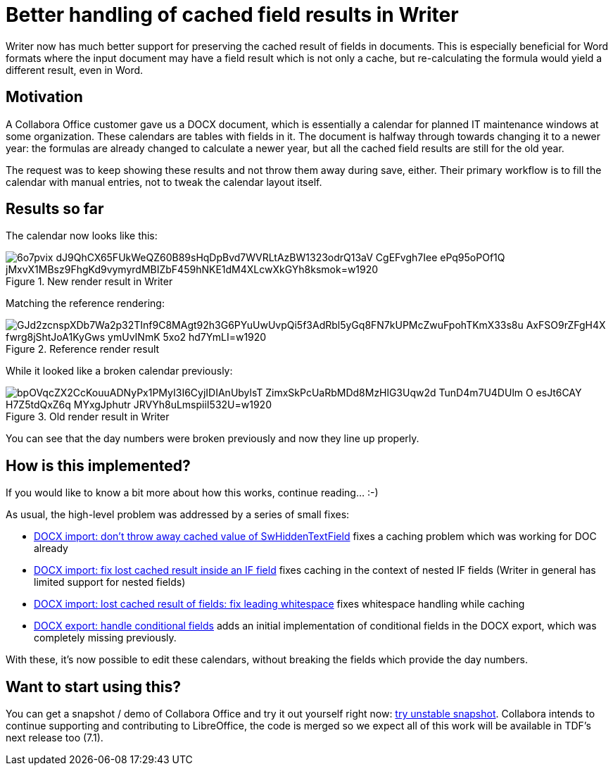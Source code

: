 = Better handling of cached field results in Writer

:slug: sw-cached-fields
:category: libreoffice
:tags: en
:date: 2020-11-27T09:08:54+01:00

Writer now has much better support for preserving the cached result of fields in documents. This is
especially beneficial for Word formats where the input document may have a field result which is not
only a cache, but re-calculating the formula would yield a different result, even in Word.

== Motivation

A Collabora Office customer gave us a DOCX document, which is essentially a calendar for planned IT
maintenance windows at some organization. These calendars are tables with fields in it. The document
is halfway through towards changing it to a newer year: the formulas are already changed to
calculate a newer year, but all the cached field results are still for the old year.

The request was to keep showing these results and not throw them away during save, either. Their
primary workflow is to fill the calendar with manual entries, not to tweak the calendar layout
itself.

== Results so far

The calendar now looks like this:

.New render result in Writer
image::https://lh3.googleusercontent.com/6o7pvix-dJ9QhCX65FUkWeQZ60B89sHqDpBvd7WVRLtAzBW1323odrQ13aV_CgEFvgh7Iee-ePq95oPOf1Q-jMxvX1MBsz9FhgKd9vymyrdMBIZbF459hNKE1dM4XLcwXkGYh8ksmok=w1920[align="center"]

Matching the reference rendering:

.Reference render result
image::https://lh3.googleusercontent.com/GJd2zcnspXDb7Wa2p32TInf9C8MAgt92h3G6PYuUwUvpQi5f3AdRbl5yGq8FN7kUPMcZwuFpohTKmX33s8u-AxFSO9rZFgH4X-fwrg8jShtJoA1KyGws_-ymUvINmK-5xo2_hd7YmLI=w1920[align="center"]

While it looked like a broken calendar previously:

.Old render result in Writer
image::https://lh3.googleusercontent.com/bpOVqcZX2CcKouuADNyPx1PMyI3I6CyjIDIAnUbylsT-ZimxSkPcUaRbMDd8MzHlG3Uqw2d-TunD4m7U4DUlm_O_esJt6CAY-H7Z5tdQxZ6q_MYxgJphutr_-JRVYh8uLmspiiI532U=w1920[align="center"]

You can see that the day numbers were broken previously and now they line up properly.

== How is this implemented?

If you would like to know a bit more about how this works, continue reading... :-)

As usual, the high-level problem was addressed by a series of small fixes:

- https://gerrit.libreoffice.org/c/core/+/105596[DOCX import: don't throw away cached value of
  SwHiddenTextField] fixes a caching problem which was working for DOC already

- https://gerrit.libreoffice.org/c/core/+/105639[DOCX import: fix lost cached result inside an IF
  field] fixes caching in the context of nested IF fields (Writer in general has limited support for nested fields)

- https://gerrit.libreoffice.org/c/core/+/105783[DOCX import: lost cached result of fields: fix
  leading whitespace] fixes whitespace handling while caching

- https://gerrit.libreoffice.org/c/core/+/105798[DOCX export: handle conditional fields] adds an
  initial implementation of conditional fields in the DOCX export, which was completely missing
  previously.

With these, it's now possible to edit these calendars, without breaking the fields which provide the
day numbers.

== Want to start using this?

You can get a snapshot / demo of Collabora Office and try it out yourself right now:
https://www.collaboraoffice.com/collabora-office-latest-snapshot/[try unstable snapshot].  Collabora
intends to continue supporting and contributing to LibreOffice, the code is merged so we expect all
of this work will be available in TDF's next release too (7.1).

// vim: ft=asciidoc
